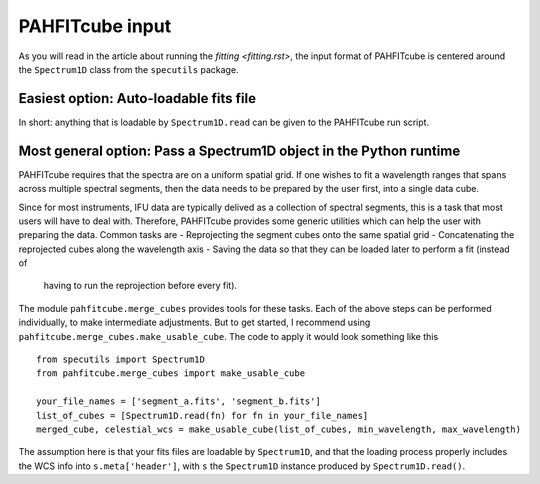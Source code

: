PAHFITcube input
================

As you will read in the article about running the `fitting <fitting.rst>`, the
input format of PAHFITcube is centered around the ``Spectrum1D`` class from the
``specutils`` package.

Easiest option: Auto-loadable fits file
---------------------------------------

In short: anything that is loadable by ``Spectrum1D.read`` can be given to the
PAHFITcube run script.

Most general option: Pass a Spectrum1D object in the Python runtime
-------------------------------------------------------------------

PAHFITcube requires that the spectra are on a uniform spatial grid. If one
wishes to fit a wavelength ranges that spans across multiple spectral segments,
then the data needs to be prepared by the user first, into a single data cube.

Since for most instruments, IFU data are typically delived as a collection of
spectral segments, this is a task that most users will have to deal with.
Therefore, PAHFITcube provides some generic utilities which can help the user
with preparing the data. Common tasks are
- Reprojecting the segment cubes onto the same spatial grid
- Concatenating the reprojected cubes along the wavelength axis
- Saving the data so that they can be loaded later to perform a fit (instead of
  having to run the reprojection before every fit).

The module ``pahfitcube.merge_cubes`` provides tools for these tasks. Each of
the above steps can be performed individually, to make intermediate adjustments.
But to get started, I recommend using
``pahfitcube.merge_cubes.make_usable_cube``. The code to apply it would look
something like this ::

    from specutils import Spectrum1D
    from pahfitcube.merge_cubes import make_usable_cube

    your_file_names = ['segment_a.fits', 'segment_b.fits']
    list_of_cubes = [Spectrum1D.read(fn) for fn in your_file_names]
    merged_cube, celestial_wcs = make_usable_cube(list_of_cubes, min_wavelength, max_wavelength)

The assumption here is that your fits files are loadable by ``Spectrum1D``, and
that the loading process properly includes the WCS info into
``s.meta['header']``, with ``s`` the ``Spectrum1D`` instance produced by
``Spectrum1D.read()``.
